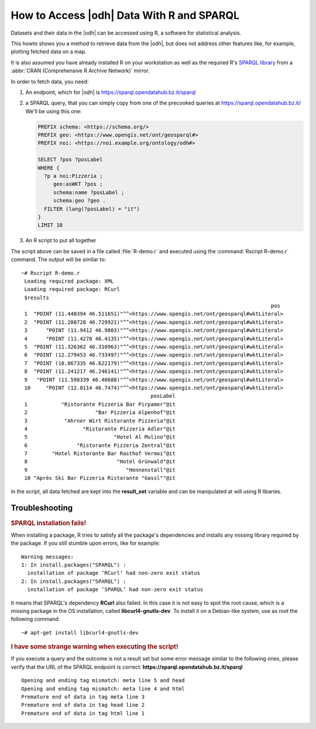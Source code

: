 .. _howto-r:

How to Access |odh| Data With R and SPARQL
==========================================

.. versionadded:: 2021.04

Datasets and their data in the |odh| can be accessed using R, a
software for statistical analysis.

This howto shows you a method to retrieve data from the |odh|, but
does not address other features like, for example, plotting fetched
data on a map.
           
It is also assumed you have already installed R on your workstation as
well as the required R's `SPARQL library
<https://cran.mirror.garr.it/CRAN/web/packages/SPARQL/>`_ from a
:abbr:`CRAN (Comprehensive R Archive Network)` mirror.


.. dropdown:: Install SPARQL library
   :open:
          
   To install the SPARQL library, simply execute on Debian-like
   systems:


   .. code:: bash
   
      ~# Rscript -e "install.packages('SPARQL')"
      Installing package into ‘/usr/local/lib/R/site-library’
      (as ‘lib’ is unspecified)
      trying URL 'https://cloud.r-project.org/src/contrib/SPARQL_1.16.tar.gz'
      Content type 'application/x-gzip' length 6548 bytes
      ==================================================
      downloaded 6548 bytes

      * installing *source* package ‘SPARQL’ ...
      ** package ‘SPARQL’ successfully unpacked and MD5 sums checked
      ** R
      ** byte-compile and prepare package for lazy loading
      ** help
      *** installing help indices
      ** building package indices
      ** testing if installed package can be loaded
      * DONE (SPARQL)

      The downloaded source packages are in
         ‘/tmp/RtmpISkL9Z/downloaded_packages’

   If you see the message :strong:`* DONE (SPARQL)`, the installation
   was successful.

   If you see instead  any :strong:`ERROR`, like those reported below, 
   please refer to section :ref:`r-tbs`::

     Warning messages:
     1: In install.packages("SPARQL") :
       installation of package ‘RCurl’ had non-zero exit status
     2: In install.packages("SPARQL") :
       installation of package ‘SPARQL’ had non-zero exit status

   Documentation for the library can be found in the library's `PDF
   documentation
   <https://cran.mirror.garr.it/CRAN/web/packages/SPARQL/SPARQL.pdf>`_

In order to fetch data, you need:

1. An endpoint, which for |odh| is https://sparql.opendatahub.bz.it/sparql

2. a SPARQL query, that you can simply copy from one of the precooked
   queries at https://sparql.opendatahub.bz.it/ We'll be using this
   one:

   .. code:: sparql

      PREFIX schema: <https://schema.org/>
      PREFIX geo: <https://www.opengis.net/ont/geosparql#>
      PREFIX noi: <https://noi.example.org/ontology/odh#>

      SELECT ?pos ?posLabel
      WHERE {
        ?p a noi:Pizzeria ;
           geo:asWKT ?pos ;
           schema:name ?posLabel ;
           schema:geo ?geo .
        FILTER (lang(?posLabel) = "it")
      }
      LIMIT 10

3. An R script to put all together

   .. code-block:: R
      :linenos:

      
      library(SPARQL)

      endpoint <- "https://sparql.opendatahub.bz.it/sparql"

      query <- 
      'PREFIX schema: <https://schema.org/>
      PREFIX geo: <https://www.opengis.net/ont/geosparql#>
      PREFIX noi: <https://noi.example.org/ontology/odh#>

      SELECT ?pos ?posLabel
      WHERE {
        ?p a noi:Pizzeria ;
           geo:asWKT ?pos ;
           schema:name ?posLabel ;
           schema:geo ?geo .
        FILTER (lang(?posLabel) = "it")
      }
      LIMIT 10'

      result_set <- SPARQL(endpoint,query)
      print(result_set)

The script above can be saved in a file called :file:`R-demo.r` and
executed using the :command:`Rscript R-demo.r` command. The output
will be similar to::

  ~# Rscript R-demo.r
   Loading required package: XML
   Loading required package: RCurl
   $results
                                                                                   pos
   1  "POINT (11.440394 46.511651)"^^<https://www.opengis.net/ont/geosparql#wktLiteral>
   2  "POINT (11.200728 46.729921)"^^<https://www.opengis.net/ont/geosparql#wktLiteral>
   3      "POINT (11.9412 46.9803)"^^<https://www.opengis.net/ont/geosparql#wktLiteral>
   4      "POINT (11.4278 46.4135)"^^<https://www.opengis.net/ont/geosparql#wktLiteral>
   5  "POINT (11.326362 46.310963)"^^<https://www.opengis.net/ont/geosparql#wktLiteral>
   6  "POINT (12.279453 46.733497)"^^<https://www.opengis.net/ont/geosparql#wktLiteral>
   7  "POINT (10.867335 46.622179)"^^<https://www.opengis.net/ont/geosparql#wktLiteral>
   8  "POINT (11.241217 46.246141)"^^<https://www.opengis.net/ont/geosparql#wktLiteral>
   9   "POINT (11.598339 46.40688)"^^<https://www.opengis.net/ont/geosparql#wktLiteral>
   10     "POINT (12.0114 46.7474)"^^<https://www.opengis.net/ont/geosparql#wktLiteral>
                                            posLabel
   1           "Ristorante Pizzeria Bar Pirpamer"@it
   2                      "Bar Pizzeria Alpenhof"@it
   3            "Ahrner Wirt Ristorante Pizzeria"@it
   4                  "Ristorante Pizzeria Adler"@it
   5                            "Hotel Al Mulino"@it
   6                "Ristorante Pizzeria Zentral"@it
   7        "Hotel Ristorante Bar Rasthof Vermoi"@it
   8                             "Hotel Grünwald"@it
   9                                "Hennenstall"@it
   10 "Après Ski Bar Pizzeria Ristorante "Gassl""@it

In the script, all data fetched are kept into the :strong:`result_set`
variable and can be manipulated at will using  R libaries.

.. _r-tbs:

Troubleshooting
---------------

.. rubric:: SPARQL installation fails!

When installing a package, R tries to satisfy all the package's
dependencies and installs any missing library required by the
package. If you still stumble upon errors, like for example::

     Warning messages:
     1: In install.packages("SPARQL") :
       installation of package ‘RCurl’ had non-zero exit status
     2: In install.packages("SPARQL") :
       installation of package ‘SPARQL’ had non-zero exit status

It means that SPARQL's dependency :strong:`RCurl` also failed. In this
case it is not easy to spot the root cause, which is a missing package
in the OS installation, called :strong:`libcurl4-gnutls-dev`. To
install it on a Debian-like system, use as `root` the following command::

  ~# apt-get install libcurl4-gnutls-dev

.. rubric:: I have some strange warning when executing the script!

If you execute a query and the outcome is not a result set but some
error message similar to the following ones, please verify that the
URL of the SPARQL endpoint is correct: :strong:`https\://sparql.opendatahub.bz.it/sparql`

::
   
   Opening and ending tag mismatch: meta line 5 and head
   Opening and ending tag mismatch: meta line 4 and html
   Premature end of data in tag meta line 3
   Premature end of data in tag head line 2
   Premature end of data in tag html line 1
            

